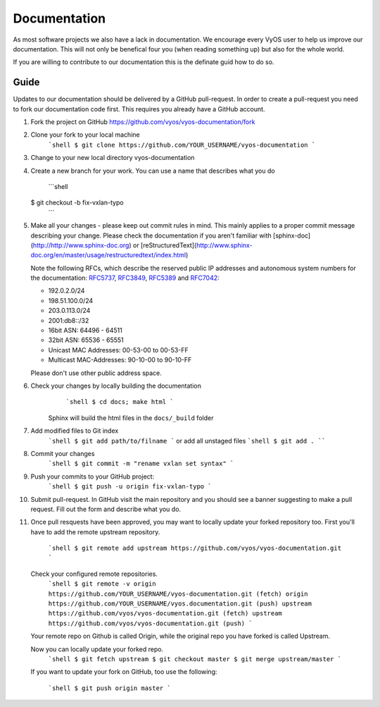 .. _build:

Documentation
=============

As most software projects we also have a lack in documentation. We encourage
every VyOS user to help us improve our documentation. This will not only be
benefical four you (when reading something up) but also for the whole world.

If you are willing to contribute to our documentation this is the definate
guid how to do so.

Guide
-----

Updates to our documentation should be delivered by a GitHub pull-request. In
order to create a pull-request you need to fork our documentation code first.
This requires you already have a GitHub account.

1. Fork the project on GitHub https://github.com/vyos/vyos-documentation/fork
2. Clone your fork to your local machine
    ```shell
    $ git clone https://github.com/YOUR_USERNAME/vyos-documentation
    ```
3. Change to your new local directory vyos-documentation
4. Create a new branch for your work. You can use a name that describes what
   you do
    ```shell
   $ git checkout -b fix-vxlan-typo
    ```
5. Make all your changes - please keep out commit rules in mind. This mainly
   applies to a proper commit message describing your change. Please check the
   documentation if you aren't familiar with
   [sphinx-doc](http://http://www.sphinx-doc.org) or
   [reStructuredText](http://www.sphinx-doc.org/en/master/usage/restructuredtext/index.html)

   Note the following RFCs, which describe the reserved public IP addresses and
   autonomous system numbers for the documentation: RFC5737_, RFC3849_,
   RFC5389_ and RFC7042_:

   * 192.0.2.0/24
   * 198.51.100.0/24
   * 203.0.113.0/24
   * 2001:db8::/32
   * 16bit ASN: 64496 - 64511
   * 32bit ASN: 65536 - 65551
   * Unicast MAC Addresses: 00-53-00 to 00-53-FF
   * Multicast MAC-Addresses: 90-10-00 to 90-10-FF

   Please don't use other public address space.

6. Check your changes by locally building the documentation
	```shell
	$ cd docs; make html
	```
    Sphinx will build the html files in the ``docs/_build`` folder

7. Add modified files to Git index
    ```shell
    $ git add path/to/filname
    ```
    or add all unstaged files
    ```shell
    $ git add .
    ````

8. Commit your changes
    ```shell
    $ git commit -m "rename vxlan set syntax"
    ```

9. Push your commits to your GitHub project:
    ```shell
    $ git push -u origin fix-vxlan-typo
    ```

10. Submit pull-request.
    In GitHub visit the main repository and you should see a banner suggesting
    to make a pull request. Fill out the form and describe what you do.

11. Once pull resquests have been approved, you may want to locally update your
    forked repository too. First you'll have to add the remote upstream
    repository.

	```shell
	$ git remote add upstream https://github.com/vyos/vyos-documentation.git
	```

    Check your configured remote repositories.
	```shell
	$ git remote -v
	origin    https://github.com/YOUR_USERNAME/vyos-documentation.git (fetch)
	origin    https://github.com/YOUR_USERNAME/vyos.documentation.git (push)
	upstream  https://github.com/vyos/vyos-documentation.git (fetch)
	upstream  https://github.com/vyos/vyos-documentation.git (push)
	```

    Your remote repo on Github is called Origin, while the original repo you
    have forked is called Upstream.

    Now you can locally update your forked repo.
	```shell
	$ git fetch upstream
	$ git checkout master
	$ git merge upstream/master
	```

    If you want to update your fork on GitHub, too use the following:

	```shell
	$ git push origin master
	```

.. _RFC5737: https://tools.ietf.org/html/rfc5737
.. _RFC3849: https://tools.ietf.org/html/rfc3849
.. _RFC5389: https://tools.ietf.org/html/rfc5398
.. _RFC7042: https://tools.ietf.org/html/rfc7042

